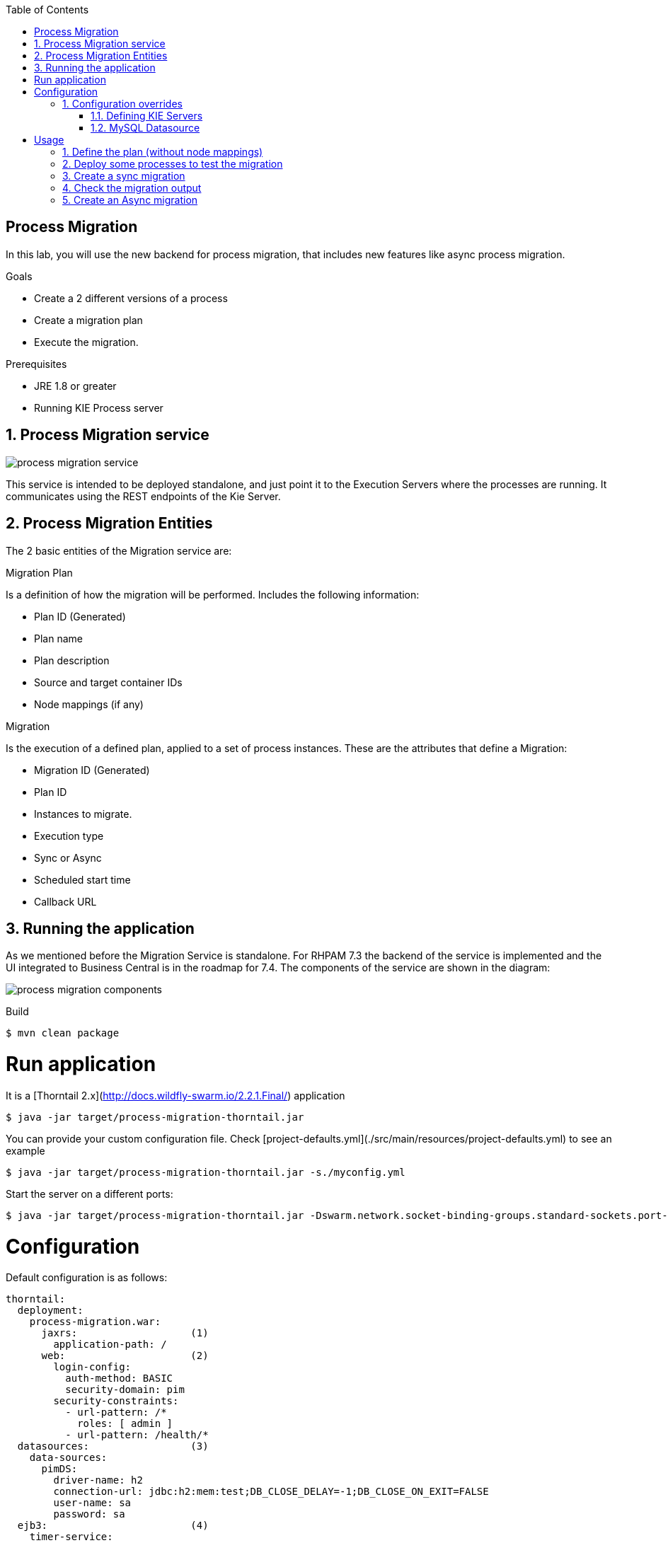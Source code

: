 :scrollbar:
:data-uri:
:toc2:

== Process Migration

In this lab, you will use the new backend for process migration, that includes new features like async process migration.


.Goals
* Create a 2 different versions of a process
* Create a migration plan
* Execute the migration.

.Prerequisites
* JRE 1.8 or greater
* Running KIE Process server


:numbered:

== Process Migration service

image::images/process_migration_service.png[]

This service is intended to be deployed standalone, and just point it to the Execution Servers where the processes are running. It communicates using the REST endpoints of the Kie Server.


== Process Migration Entities

The 2 basic entities of the Migration service are:

Migration Plan

Is a definition of how the migration will be performed. Includes the following information:

* Plan ID (Generated)
* Plan name
* Plan description
* Source and target container IDs
* Node mappings (if any)

Migration

Is the execution of a defined plan, applied to a set of process instances. These are the attributes that define a Migration:

* Migration ID (Generated)
* Plan ID
* Instances to migrate.
* Execution type
    * Sync or Async
    * Scheduled start time
    * Callback URL




== Running the application

As we mentioned before the Migration Service is standalone. For RHPAM 7.3 the backend of the service is implemented and the UI integrated to Business Central is in the roadmap for 7.4.
The components of the service are shown in the diagram:

image::images/process_migration_components.png[]

Build

```
$ mvn clean package
```

# Run application

It is a [Thorntail 2.x](http://docs.wildfly-swarm.io/2.2.1.Final/) application

```
$ java -jar target/process-migration-thorntail.jar
```

You can provide your custom configuration file. Check [project-defaults.yml](./src/main/resources/project-defaults.yml) to see an example

```
$ java -jar target/process-migration-thorntail.jar -s./myconfig.yml
```

Start the server on a different ports:

```
$ java -jar target/process-migration-thorntail.jar -Dswarm.network.socket-binding-groups.standard-sockets.port-offset=10
```
# Configuration

Default configuration is as follows:

```
thorntail:
  deployment:
    process-migration.war:
      jaxrs:                   (1)
        application-path: /
      web:                     (2)
        login-config:
          auth-method: BASIC
          security-domain: pim
        security-constraints:
          - url-pattern: /*
            roles: [ admin ]
          - url-pattern: /health/*
  datasources:                 (3)
    data-sources:
      pimDS:
        driver-name: h2
        connection-url: jdbc:h2:mem:test;DB_CLOSE_DELAY=-1;DB_CLOSE_ON_EXIT=FALSE
        user-name: sa
        password: sa
  ejb3:                        (4)
    timer-service:
      default-data-store: timers-store
      database-data-stores:
        timers-store:
          datasource-jndi-name: java:jboss/datasources/pimDS
          partition: timer
  security:
    security-domains:
      pim:                     (5)
        classic-authentication:
          login-modules:
            UsersRoles:
              code: UsersRoles
              flag: required
              module-options:
                usersProperties: application-users.properties
                rolesProperties: application-roles.properties
```

1. Deploy the application in the root path
1. Configure Basic authentication for the application. Only the admin role is allowed to access the API. The `health` endpoint is available to anyone
1. H2 inmemory datasource. Override it by one of your choice
1. EJB Timers persistence configuration
1. Properties based authentication. Default admin user/password is `kermit`/`thefrog`

## Configuration overrides

It is possible to override or extend the provided configuration.

### Defining KIE Servers

The right way to configure the connection to one or more KIE Servers in order to perform the migrations, a list of kieservers should exist in the configuration file.

```
kieservers:
  - host: http://kieserver1.example.com:8080/kie-server/services/rest/server
    username: joe
    password: secret
  - host: http://kieserver2.example.com:8080/kie-server/services/rest/server
    username: jim
    password: secret
```

### MySQL Datasource

```
thorntail:
  datasources:
    data-sources:
      pimDS:
        driver-name: mysql
        connection-url: jdbc:mysql://mysql.example.com:3306/pimdb?useUnicode=true&useSSL=false&serverTimezone=UTC
        user-name: pim
        password: pim
```

_Refer to the [Thorntail Datasource](https://docs.thorntail.io/2.2.1.Final/#creating-a-datasource_thorntail) configuration for further details_

# Usage

## Define the plan (without node mappings)

Request:

```
URL: http://localhost:8180/plans
Method: POST
HTTP Headers:
  Content-Type: application/json
  Authorization: Basic a2VybWl0OnRoZWZyb2c=
Body:
{
    "name": "Test plan",
    "description": "Evaluation Process Test Plan",
    "sourceContainerId": "evaluation_1.0",
    "targetProcessId": "evaluation",
    "targetContainerId": "evaluation_1.1"
}
```

Response:

```
Status: 200 OK
HTTP Headers:
  Content-Type: application/json
Body:
{
    "id": 1,
    "name": "Test plan",
    "description": "Evaluation Process Test Plan",
    "sourceContainerId": "evaluation_1.0",
    "targetProcessId": "evaluation",
    "targetContainerId": "evaluation_1.1"
}
```

## Deploy some processes to test the migration

1. Start a KIE Server
1. Deploy two versions of the evaluation project (evaluation_1.0 and evaluation_1.1)
1. Start one instance of the evaluation process (evaluation_1.0)

## Create a sync migration

```
URL: http://localhost:8180/migrations
Method: POST
HTTP Headers:
  Content-Type: application/json
  Authorization: Basic a2VybWl0OnRoZWZyb2c=
Body:
{
    "planId": 1,
    "processInstanceIds": [1],
    "kieserverId": "sample-server",
    "execution": {
   	 "type": "SYNC"
    }
}
```

Response:

```
Status: 200 OK
HTTP Headers:
  Content-Type: application/json
Body:
{
    "id": 1,
    "definition": {
        "planId": 1,
        "processInstanceIds": [1],
        "kieserverId": "sample-server",
        "requester": "kermit",
        "execution": {
            "type": "SYNC"
        }
    },
    "createdAt": "2018-11-29T13:47:07.839Z",
    "startedAt": "2018-11-29T13:47:07.839Z",
    "finishedAt": "2018-11-29T13:47:07.874Z",
    "status": "COMPLETED"
}
```

As it is a Synchronous migration, the result of the migration will be returned once it has finished.

## Check the migration output

The following request will fetch the overall result of the migration

Request:

```
URL: http://localhost:8180/migrations/1
Method: GET
HTTP Headers:
  Content-Type: application/json
  Authorization: Basic a2VybWl0OnRoZWZyb2c=
```

Response:

```
Status: 200 OK
HTTP Headers:
  Content-Type: application/json
Body:
{
    "id": 1,
    "definition": {
        "planId": 1,
        "processInstanceIds": [],
        "kieserverId": "sample-server",
        "requester": "kermit",
        "execution": {
            "type": "SYNC"
        }
    },
    "createdAt": "2018-11-27T14:28:58.918Z",
    "startedAt": "2018-11-27T14:28:59.861Z",
    "finishedAt": "2018-11-27T14:29:00.167Z",
    "status": "COMPLETED"
}
```

To retrieve the individual results of the migration of each process instance

Request:
```
URL: http://localhost:8180/migrations/1/results
Method: GET
HTTP Headers:
  Content-Type: application/json
  Authorization: Basic a2VybWl0OnRoZWZyb2c=
```

Response:
```
Status: 200 OK
HTTP Headers:
  Content-Type: application/json
Body:
[
    {
        "id": 1,
        "migrationId": 3,
        "processInstanceId": 5,
        "startDate": "2018-12-18T11:16:26.779Z",
        "endDate": "2018-12-18T11:16:26.906Z",
        "successful": true,
        "logs": [
            "INFO Tue Dec 18 12:16:26 CET 2018 Variable instances updated = 1 for process instance id 5",
            "INFO Tue Dec 18 12:16:26 CET 2018 Node instances updated = 3 for process instance id 5",
            "INFO Tue Dec 18 12:16:26 CET 2018 Process instances updated = 1 for process instance id 5",
            "INFO Tue Dec 18 12:16:26 CET 2018 Task variables updated = 1 for process instance id 5",
            "INFO Tue Dec 18 12:16:26 CET 2018 Task audit updated = 1 for process instance id 5",
            "INFO Tue Dec 18 12:16:26 CET 2018 Tasks updated = 1 for process instance id 5",
            "INFO Tue Dec 18 12:16:26 CET 2018 Context info updated = 0 for process instance id 5",
            "INFO Tue Dec 18 12:16:26 CET 2018 Executor Jobs updated = 0 for process instance id 5",
            "WARN Tue Dec 18 12:16:26 CET 2018 Source and target process id is exactly the same (test.myprocess) it's recommended to use unique process ids",
            "INFO Tue Dec 18 12:16:26 CET 2018 Mapping: Node instance logs to be updated  = [1]",
            "INFO Tue Dec 18 12:16:26 CET 2018 Mapping: Node instance logs updated = 1 for node instance id 1",
            "INFO Tue Dec 18 12:16:26 CET 2018 Mapping: Task audit updated = 1 for task id 5",
            "INFO Tue Dec 18 12:16:26 CET 2018 Mapping: Task updated = 1 for task id 5",
            "INFO Tue Dec 18 12:16:26 CET 2018 Migration of process instance (5) completed successfully to process test.myprocess"
        ]
    },
    {
        "id": 2,
        "migrationId": 3,
        "processInstanceId": 6,
        "startDate": "2018-12-18T11:16:26.992Z",
        "endDate": "2018-12-18T11:16:27.039Z",
        "successful": true,
        "logs": [
            "INFO Tue Dec 18 12:16:27 CET 2018 Variable instances updated = 1 for process instance id 6",
            "INFO Tue Dec 18 12:16:27 CET 2018 Node instances updated = 3 for process instance id 6",
            "INFO Tue Dec 18 12:16:27 CET 2018 Process instances updated = 1 for process instance id 6",
            "INFO Tue Dec 18 12:16:27 CET 2018 Task variables updated = 1 for process instance id 6",
            "INFO Tue Dec 18 12:16:27 CET 2018 Task audit updated = 1 for process instance id 6",
            "INFO Tue Dec 18 12:16:27 CET 2018 Tasks updated = 1 for process instance id 6",
            "INFO Tue Dec 18 12:16:27 CET 2018 Context info updated = 0 for process instance id 6",
            "INFO Tue Dec 18 12:16:27 CET 2018 Executor Jobs updated = 0 for process instance id 6",
            "WARN Tue Dec 18 12:16:27 CET 2018 Source and target process id is exactly the same (test.myprocess) it's recommended to use unique process ids",
            "INFO Tue Dec 18 12:16:27 CET 2018 Mapping: Node instance logs to be updated  = [1]",
            "INFO Tue Dec 18 12:16:27 CET 2018 Mapping: Node instance logs updated = 1 for node instance id 1",
            "INFO Tue Dec 18 12:16:27 CET 2018 Mapping: Task audit updated = 1 for task id 6",
            "INFO Tue Dec 18 12:16:27 CET 2018 Mapping: Task updated = 1 for task id 6",
            "INFO Tue Dec 18 12:16:27 CET 2018 Migration of process instance (6) completed successfully to process test.myprocess"
        ]
    }
]
```

## Create an Async migration

1. Start two more processes
1. Trigger the migration of all the existing active processes

Request:

```
URL: http://localhost:8180/migrations
Method: POST
HTTP Headers:
  Content-Type: application/json
  Authorization: Basic a2VybWl0OnRoZWZyb2c=
Body:
{
    "planId": 1,
    "processInstanceIds": [],
    "kieserverId": "sample-server",
    "execution": {
   	 "type": "ASYNC",
   	 "scheduledStartTime": "2018-12-11T12:35:00.000Z"
    }
}
```

Response:

```
Status: 202 Accepted
HTTP Headers:
  Content-Type: application/json
Body:
{
    "id": 2,
    "definition": {
        "execution": {
            "type": "ASYNC",
            "scheduled_start_time": "2018-12-11T12:35:00.000Z"
        },
        "plan_id": 1,
        "process_instance_ids": [],
        "kieserver_id": "sample-server",
    },
    "status": "SCHEDULED",
    "created_at": "2018-11-07T11:28:43.828Z",
    "started_at": null,
    "finished_at": null
}
```

The migration status can be checked using the migrations api with the id returned as done before